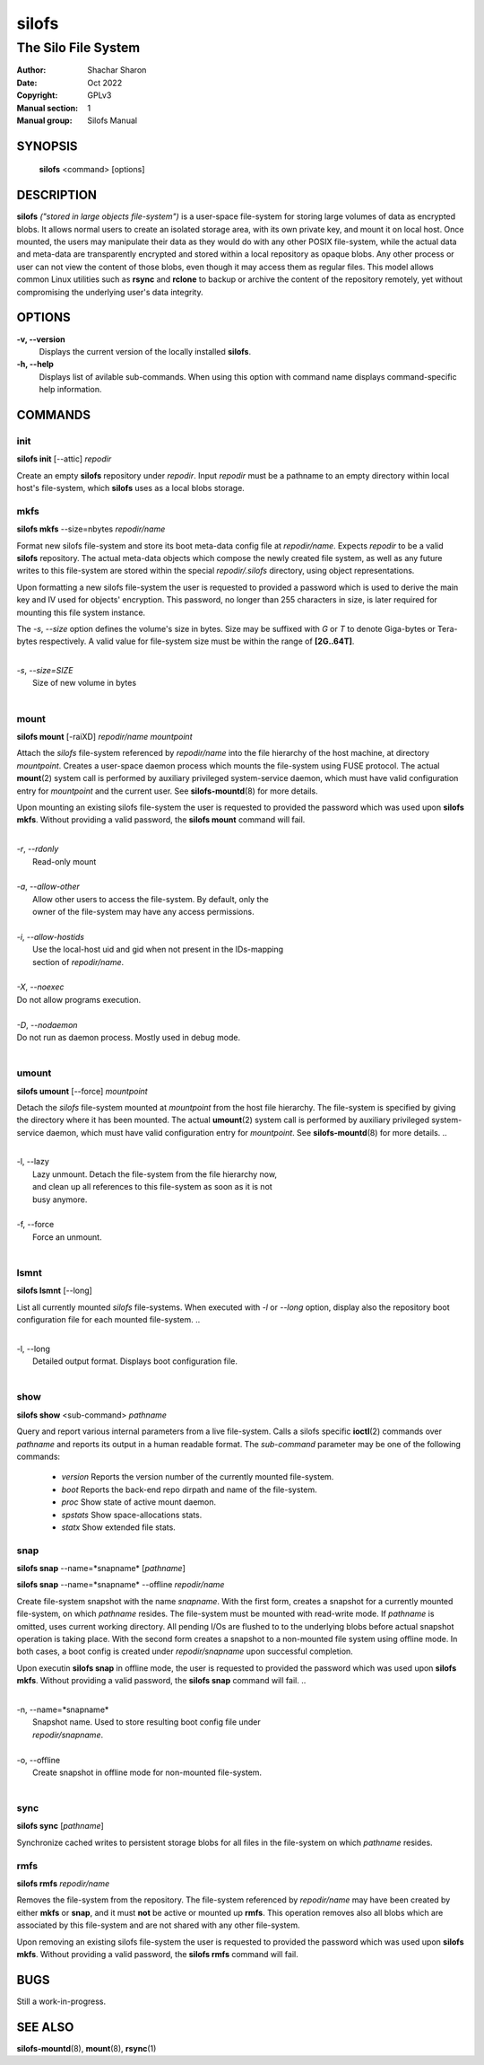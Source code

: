 .. SPDX-License-Identifier: GPL-3.0-or-later

========
 silofs
========

--------------------
The Silo File System
--------------------

:Author:         Shachar Sharon
:Date:           Oct 2022
:Copyright:      GPLv3
:Manual section: 1
:Manual group:   Silofs Manual

..


SYNOPSIS
========

  **silofs** <command> [options]


DESCRIPTION
===========

**silofs** *("stored in large objects file-system")* is a user-space
file-system for storing large volumes of data as encrypted blobs.
It allows normal users to create an isolated storage area, with its
own private key, and mount it on local host. Once mounted, the users
may manipulate their data as they would do with any other POSIX
file-system, while the actual data and meta-data are transparently
encrypted and stored within a local repository as opaque blobs. Any
other process or user can not view the content of those blobs, even
though it may access them as regular files. This model allows common
Linux utilities such as  **rsync** and **rclone** to backup or
archive the content of the repository remotely, yet without
compromising the underlying user's data integrity.


OPTIONS
=======

**-v, --version**
  Displays the current version of the locally installed  **silofs**.

**-h, --help**
  Displays list of avilable sub-commands. When using this option with
  command name displays command-specific help information.

..


COMMANDS
========

..

init
----
**silofs init** [--attic] *repodir*


Create an empty **silofs** repository under *repodir*. Input *repodir*
must be a pathname to an empty directory within local host's
file-system, which **silofs** uses as a local blobs storage.

..


mkfs
----

**silofs mkfs** --size=nbytes *repodir/name*

..

Format new silofs file-system and store its boot meta-data config file
at *repodir/name*. Expects *repodir* to be a valid **silofs**
repository. The actual meta-data objects which compose the newly
created file system, as well as any future writes to this file-system
are stored within the special *repodir/.silofs* directory, using object
representations.

Upon formatting a new silofs file-system the user is requested to
provided a password which is used to derive the main key and IV used
for objects' encryption. This password, no longer than 255 characters
in size, is later required for mounting this file system instance.

..

The *-s*, *--size* option defines the volume's size in bytes. Size may
be suffixed with *G* or *T* to denote Giga-bytes or Tera-bytes
respectively. A valid value for file-system size must be within the
range of **[2G..64T]**.

..

|
| *-s*, *--size=SIZE*
|  Size of new volume in bytes
|

..

mount
-----
**silofs mount** [-raiXD] *repodir/name* *mountpoint*

Attach the *silofs* file-system referenced by *repodir/name* into the
file hierarchy of the host machine, at directory *mountpoint*. Creates
a user-space daemon process which mounts the file-system using FUSE
protocol. The actual **mount**\(2) system call is performed by
auxiliary privileged system-service daemon, which must have valid
configuration entry for *mountpoint* and the current user.
See **silofs-mountd**\(8) for more details.

Upon mounting an existing silofs file-system the user is requested to
provided the password which was used upon **silofs mkfs**. Without
providing a valid password, the **silofs mount** command will fail.

..

|
| *-r*, *--rdonly*
|  Read-only mount
|
| *-a*, *--allow-other*
|  Allow other users to access the file-system. By default, only the
|  owner of the file-system may have any access permissions.
|
| *-i*, *--allow-hostids*
|  Use the local-host uid and gid when not present in the IDs-mapping
|  section of *repodir/name*.
|
| *-X*, *--noexec*
| Do not allow programs execution.
|
| *-D*, *--nodaemon*
| Do not run as daemon process. Mostly used in debug mode.
|

..

umount
------
**silofs umount** [--force] *mountpoint*

Detach the *silofs* file-system mounted at *mountpoint* from the host
file hierarchy. The file-system is specified by giving the directory
where it has been mounted. The actual **umount**\(2) system call is
performed by auxiliary privileged system-service daemon, which must
have valid configuration entry for *mountpoint*.
See **silofs-mountd**\(8) for more details.
..

|
| -l, --lazy
|  Lazy unmount. Detach the file-system from the file hierarchy now,
|  and clean up all references to this file-system as soon as it is not
|  busy anymore.
|
| -f, --force
|  Force an unmount.
|

..

lsmnt
-----
**silofs lsmnt** [--long]

List all currently mounted *silofs* file-systems. When executed with
*-l* or *--long* option, display also the repository boot configuration
file for each mounted file-system.
..

|
| -l, --long
|  Detailed output format. Displays boot configuration file.
|

..

show
----
**silofs show** <sub-command> *pathname*

Query and report various internal parameters from a live file-system.
Calls a silofs specific **ioctl**\(2) commands over *pathname* and
reports its output in a human readable format. The *sub-command*
parameter may be one of the following commands:

  - *version*
    Reports the version number of the currently mounted file-system.
  - *boot*
    Reports the back-end repo dirpath and name of the file-system.
  - *proc*
    Show state of active mount daemon.
  - *spstats*
    Show space-allocations stats.
  - *statx*
    Show extended file stats.

..

snap
----
**silofs snap** --name=*snapname* [*pathname*]

**silofs snap** --name=*snapname* --offline *repodir/name*

Create file-system snapshot with the name *snapname*. With the first
form, creates a snapshot for a currently mounted file-system, on which
*pathname* resides. The file-system must be mounted with read-write
mode. If *pathname* is omitted, uses current working directory. All
pending I/Os are flushed to to the underlying blobs before actual
snapshot operation is taking place. With the second form creates a
snapshot to a non-mounted file system using offline mode. In both
cases, a boot config is created under *repodir/snapname* upon
successful completion.

Upon executin **silofs snap** in offline mode, the user is requested to
provided the password which was used upon **silofs mkfs**. Without
providing a valid password, the **silofs snap** command will fail.
..

|
| -n, --name=*snapname*
|  Snapshot name. Used to store resulting boot config file under
|  *repodir/snapname*.
|
| -o, --offline
|  Create snapshot in offline mode for non-mounted file-system.
|

..

sync
----
**silofs sync** [*pathname*]

Synchronize cached writes to persistent storage blobs for all files in
the file-system on which *pathname* resides.

..


rmfs
----
**silofs rmfs** *repodir/name*

Removes the file-system from the repository. The file-system referenced
by *repodir/name* may have been created by either **mkfs** or **snap**,
and it must **not** be active or mounted up **rmfs**. This operation
removes also all blobs which are associated by this file-system and are
not shared with any other file-system.


Upon removing an existing silofs file-system the user is requested to
provided the password which was used upon **silofs mkfs**. Without
providing a valid password, the **silofs rmfs** command will fail.

..


BUGS
====

Still a work-in-progress.



SEE ALSO
========

**silofs-mountd**\(8), **mount**\(8), **rsync**\(1)

..


